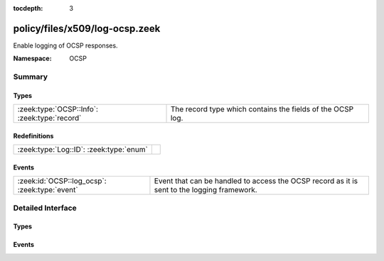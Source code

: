 :tocdepth: 3

policy/files/x509/log-ocsp.zeek
===============================
.. zeek:namespace:: OCSP

Enable logging of OCSP responses.

:Namespace: OCSP

Summary
~~~~~~~
Types
#####
============================================ ==========================================================
:zeek:type:`OCSP::Info`: :zeek:type:`record` The record type which contains the fields of the OCSP log.
============================================ ==========================================================

Redefinitions
#############
======================================= =
:zeek:type:`Log::ID`: :zeek:type:`enum` 
======================================= =

Events
######
============================================= ===================================================
:zeek:id:`OCSP::log_ocsp`: :zeek:type:`event` Event that can be handled to access the OCSP record
                                              as it is sent to the logging framework.
============================================= ===================================================


Detailed Interface
~~~~~~~~~~~~~~~~~~
Types
#####
.. zeek:type:: OCSP::Info

   :Type: :zeek:type:`record`

      ts: :zeek:type:`time` :zeek:attr:`&log`
         Time when the OCSP reply was encountered.

      id: :zeek:type:`string` :zeek:attr:`&log`
         File id of the OCSP reply.

      hashAlgorithm: :zeek:type:`string` :zeek:attr:`&log`
         Hash algorithm used to generate issuerNameHash and issuerKeyHash.

      issuerNameHash: :zeek:type:`string` :zeek:attr:`&log`
         Hash of the issuer's distingueshed name.

      issuerKeyHash: :zeek:type:`string` :zeek:attr:`&log`
         Hash of the issuer's public key.

      serialNumber: :zeek:type:`string` :zeek:attr:`&log`
         Serial number of the affected certificate.

      certStatus: :zeek:type:`string` :zeek:attr:`&log`
         Status of the affected certificate.

      revoketime: :zeek:type:`time` :zeek:attr:`&log` :zeek:attr:`&optional`
         Time at which the certificate was revoked.

      revokereason: :zeek:type:`string` :zeek:attr:`&log` :zeek:attr:`&optional`
         Reason for which the certificate was revoked.

      thisUpdate: :zeek:type:`time` :zeek:attr:`&log`
         The time at which the status being shows is known to have been correct.

      nextUpdate: :zeek:type:`time` :zeek:attr:`&log` :zeek:attr:`&optional`
         The latest time at which new information about the status of the certificate will be available.

   The record type which contains the fields of the OCSP log.

Events
######
.. zeek:id:: OCSP::log_ocsp

   :Type: :zeek:type:`event` (rec: :zeek:type:`OCSP::Info`)

   Event that can be handled to access the OCSP record
   as it is sent to the logging framework.


